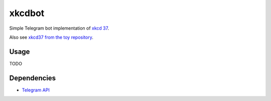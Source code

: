 #######
xkcdbot
#######

|License: MIT|

Simple Telegram bot implementation of `xkcd 37 <https://xkcd.com/37/>`_.

.. image:: https://imgs.xkcd.com/comics/hyphen.jpg
	:width: 400
	:alt: xkcd 37

Also see `xkcd37 from the toy repository
<https://github.com/chuahou/toy/tree/master/xkcd37>`_.

Usage
======

TODO

Dependencies
============

* `Telegram API <https://hackage.haskell.org/package/telegram-api>`_

.. |License: MIT| image:: https://img.shields.io/badge/License-MIT-yellow.svg
	:target: https://opensource.org/licenses/MIT
